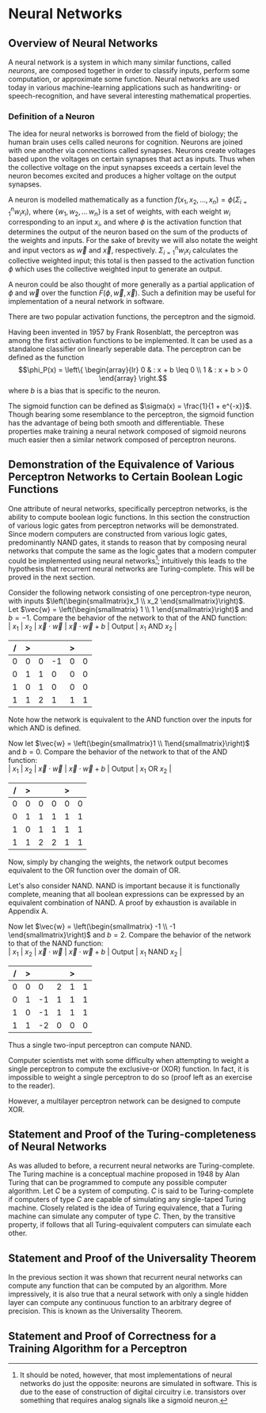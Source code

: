 #+TITLE:
#+LATEX_HEADER: \usepackage{fancyhdr}
#+LATEX_HEADER: \usepackage{amsmath}
# #+LATEX_HEADER: \usepackage{indentfirst}
#+OPTIONS: toc:nil
#+BIND: org-export-latex-title-command ""
#+LATEX: \setcounter{secnumdepth}{-1}
#+LATEX: \setlength{\parindent}{0in}
#+LATEX: \addtolength{\parskip}{\baselineskip}
#+LATEX: \hypersetup{hidelinks=true}

#+LATEX: \newcommand{\reals}{\mathbb{R}}
#+LATEX: \newcommand{\ints}{\mathbb{Z}}
#+LATEX: \newcommand{\rplus}{\mathbb{R^+}}
#+LATEX: \newcommand{\zplus}{\mathbb{Z^+}}
#+LATEX: \newcommand{\naturals}{\mathbb{N}}
#+LATEX: \newcommand{\rats}{\mathbb{Q}}
#+LATEX: \newcommand{\cees}{\mathbb{C}}
#+LATEX: \newcommand{\ncol}[1]{\left(\begin{smallmatrix}#1\end{smallmatrix}\right) }

#+LATEX: \widowpenalty=300
#+LATEX: \clubpenalty=300
#+LATEX: \setlength{\parskip}{3ex plus 2ex minus 2ex}

# Setting up SLIME:
# Open up the org file.
# M-x slime-mode
# Go to sbcl and eval (swank:create-server)
# M-x slime
# Use C-x C-e to eval, as Org takes most of the keybindings

* Neural Networks
#+LATEX: \pagestyle{fancy}
#+LATEX: \fancyhead{}
#+LATEX: \rhead{\textit{Aaron Decker, \today}}
#+LATEX: \lhead{\textit{Math Seminar}}
#+LATEX: \small

# ** Project Schedule
# *** Introduction Paper due 9/25/2014
# *** Demonstration of the Equivalence of Various Perceptrons Networks due 2014-09-23
# *** Statement and Proof of Perceptron Training algorithm due 2014-09-30
# *** Turing Equivalence 2014-09-30
# *** Universality Theorem 2014-10-07
# *** Statement and Proof of Backpropogation algo? 2014-10-14

** Overview of Neural Networks
A neural network is a system in which many similar functions, called /neurons/, are composed together in order to classify inputs, perform some computation,
or approximate some function.
Neural networks are used today in various machine-learning applications such as handwriting- or speech-recognition, and have several interesting mathematical properties.
# Applications include handwriting- and speech- recognitio

*** Definition of a Neuron
# See Figure 1.4, page 8, of "Neural Networks A Comprehensive Foundation" by Simon Haykin.
The idea for neural networks is borrowed from the field of biology; the human brain uses cells called neurons for cognition.
Neurons are joined with one another via connections called synapses.
Neurons create voltages based upon the voltages on certain synapses that act as inputs.
Thus when the collective voltage on the input synapses exceeds a certain level the neuron becomes excited and produces a higher voltage on the output synapses.

A neuron is modelled mathematically as a function $f(x_1, x_2, \ldots, x_n) = \phi( \Sigma_{i=1}^n w_ix_i )$, where $\{w_1, w_2, \ldots\, w_n\}$ is a set of weights,
with each weight $w_i$ corresponding to an input $x_i$, and where $\phi$ is the activation function that determines the output of the neuron based
on the sum of the products of the weights and inputs. For the sake of brevity we will also notate the weight and input vectors as $\vec{w}$ and $\vec{x}$, respectively.
$\Sigma_{i=1}^n w_ix_i$ calculates the collective weighted input; this total is then passed to the activation function $\phi$ which uses the collective weighted input to generate an output.

A neuron could be also thought of more generally as a partial application of $\phi$ and $\vec{w}$ over the function $F( \phi, \vec{w}, \vec{x} )$.
Such a definition may be useful for implementation of a neural network in software.

There are two popular activation functions, the perceptron and the sigmoid.

Having been invented in 1957 by Frank Rosenblatt, the perceptron was among the first activation functions to be implemented.
It can be used as a standalone classifier on linearly seperable data.
The perceptron can be defined as the function
\[\phi_P(x) = \left\{ \begin{array}{lr} 0 & : x + b \leq 0 \\ 1 & : x + b > 0 \end{array} \right.\]
where $b$ is a bias that is specific to the neuron.
# TODO add diagrams of the neurons

The sigmoid function can be defined as $\sigma(x) = \frac{1}{1 + e^{-x}}$.
Though bearing some resemblance to the perceptron, the sigmoid function has the advantage of being both smooth and differentiable.
These properties make training a neural network composed of sigmoid neurons much easier then a similar network composed of perceptron neurons.

** Demonstration of the Equivalence of Various Perceptron Networks to Certain Boolean Logic Functions

One attribute of neural networks, specifically perceptron networks, is the ability to compute boolean logic functions.
In this section the construction of various logic gates from perceptron networks will be demonstrated.
Since modern computers are constructed from various logic gates, predominantly NAND gates, it stands to reason that by composing neural networks
that compute the same as the logic gates that a modern computer could be implemented using neural networks\footnote{It should be noted, however, that most implementations of neural networks do just the opposite: neurons are simulated in software. This is due to the ease of construction of digital circuitry i.e. transistors over something that requires analog signals like a sigmoid neuron.};
intuitively this leads to the hypothesis that recurrent neural networks are Turing-complete.
This will be proved in the next section.

Consider the following network consisting of one perceptron-type neuron, with inputs $\left(\begin{smallmatrix}x_1 \\ x_2 \end{smallmatrix}\right)$. \\
Let $\vec{w} = \left(\begin{smallmatrix} 1 \\ 1 \end{smallmatrix}\right)$ and $b=-1$.
Compare the behavior of the network to that of the AND function: \\
| $x_1$ | $x_2$ | $\vec{x}\cdot\vec{w}$ | $\vec{x}\cdot\vec{w} + b$ | Output | $x_1$ AND $x_2$ |
|     / |     > |                       |                           | >      |                 |
|-------+-------+-----------------------+---------------------------+--------+-----------------|
|     0 |     0 |                     0 |                        -1 |      0 |               0 |
|     0 |     1 |                     1 |                         0 |      0 |               0 |
|     1 |     0 |                     1 |                         0 |      0 |               0 |
|     1 |     1 |                     2 |                         1 |      1 |               1 |
Note how the network is equivalent to the AND function over the inputs for which AND is defined.

Now let $\vec{w} = \left(\begin{smallmatrix}1 \\ 1\end{smallmatrix}\right)$ and $b=0$.
Compare the behavior of the network to that of the AND function: \\
| $x_1$ | $x_2$ | $\vec{x}\cdot\vec{w}$ | $\vec{x}\cdot\vec{w} + b$ | Output | $x_1$ OR  $x_2$ |
|     / |     > |                       |                           |  >     |                 |
|-------+-------+-----------------------+---------------------------+--------+-----------------|
|     0 |     0 |                     0 |                         0 |      0 |               0 |
|     0 |     1 |                     1 |                         1 |      1 |               1 |
|     1 |     0 |                     1 |                         1 |      1 |               1 |
|     1 |     1 |                     2 |                         2 |      1 |               1 |
Now, simply by changing the weights, the network output becomes equivalent to the OR function over the domain of OR.

Let's also consider NAND.
NAND is important because it is functionally complete, meaning that all boolean expressions can be expressed by an equivalent combination of NAND.
A proof by exhaustion is available in Appendix A.
# TODO: actually do this proof, and link Appendix A into the document
Now let $\vec{w} = \left(\begin{smallmatrix} -1 \\ -1 \end{smallmatrix}\right)$ and $b=2$.
Compare the behavior of the network to that of the NAND function: \\
| $x_1$ | $x_2$ | $\vec{x}\cdot\vec{w}$ | $\vec{x}\cdot\vec{w} + b$ | Output | $x_1$ NAND  $x_2$ |
|     / |     > |                      |                          |      > |                   |
|-------+-------+----------------------+--------------------------+--------+-------------------|
|     0 |     0 |                    0 |                        2 |      1 |                 1 |
|     0 |     1 |                   -1 |                        1 |      1 |                 1 |
|     1 |     0 |                   -1 |                        1 |      1 |                 1 |
|     1 |     1 |                   -2 |                        0 |      0 |                 0 |
Thus a single two-input perceptron can compute NAND.

Computer scientists met with some difficulty when attempting to weight a single perceptron to compute the exclusive-or (XOR) function.
In fact, it is impossible to weight a single perceptron to do so (proof left as an exercise to the reader).
# TODO actually prove this
However, a multilayer perceptron network can be designed to compute XOR.
# TODO show the design of the network that does XOR



** Statement and Proof of the Turing-completeness of Neural Networks
# TODO ensure that recurrent is defined in the introduction
As was alluded to before, a recurrent neural networks are Turing-complete.
The Turing machine is a conceptual machine proposed in 1948 by Alan Turing that can be programmed to compute any possible computer algorithm.
Let $C$ be a system of computing.
$C$ is said to be Turing-complete if computers of type $C$ are capable of simulating any single-taped Turing machine.
Closely related is the idea of Turing equivalence, that a Turing machine can simulate any computer of type $C$.
Then, by the transitive property, if follows that all Turing-equivalent computers can simulate each other.

# TODO prove Turing-completeness

** Statement and Proof of the Universality Theorem
In the previous section it was shown that recurrent neural networks can compute any function that can be computed by an algorithm.
More impressively, it is also true that a neural setwork with only a single hidden layer can compute any continuous function to an arbitrary degree
of precision. This is known as the Universality Theorem.

** Statement and Proof of Correctness for a Training Algorithm for a Perceptron
